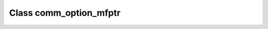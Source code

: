 .. _comm_option_mfptr:

Class comm_option_mfptr
=======================

.. doxygenclass:: o2scl::comm_option_mfptr
